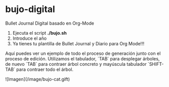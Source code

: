 * bujo-digital
Bullet Journal Digital basado en Org-Mode

1) Ejecuta el script *./bujo.sh*
2) Introduce el año
3) Ya tienes tu plantilla de Bullet Journal y Diario para Org Mode!!!

Aquí puedes ver un ejemplo de todo el proceso de generación junto con el proceso de edición. Utilizamos el tabulador, `TAB` para desplegar árboles, de nuevo `TAB` para contraer árbol concreto y mayúscula tabulador `SHIFT-TAB` para contraer todo el árbol.

![Imagen](/image/bujo-cat.gift)
